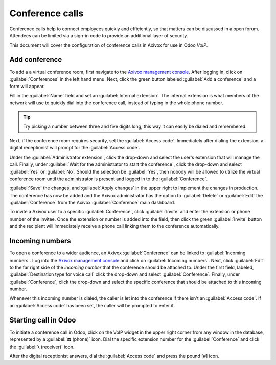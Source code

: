 ================
Conference calls
================

Conference calls help to connect employees quickly and efficiently, so that matters can be discussed
in a open forum. Attendees can be limited via a sign-in code to provide an additional layer of
security.

This document will cover the configuration of conference calls in Axivox for use in Odoo *VoIP*.

Add conference
==============

To add a a virtual conference room, first navigate to the `Axivox management console
<https://manage.axivox.com>`_. After logging in, click on :guilabel:`Conferences` in the left hand
menu. Next, click the green button labeled :guilabel:`Add a conference` and a form will appear.

Fill in the :guilabel:`Name` field and set an :guilabel:`Internal extension`. The internal extension
is what members of the network will use to quickly dial into the conference call, instead of typing
in the whole phone number.

.. tip::
   Try picking a number between three and five digits long, this way it can easily be dialed and
   remembered.

Next, if the conference room requires security, set the :guilabel:`Access code`. Immediately after
dialing the extension, a digital receptionist will prompt for the :guilabel:`Access code`.

Under the :guilabel:`Administrator extension`, click the drop-down and select the user's extension
that will manage the call. Finally, under :guilabel:`Wait for the administrator to start the
conference`, click the drop-down and select :guilabel:`Yes` or :guilabel:`No`. Should the selection
be :guilabel:`Yes`, then nobody will be allowed to utilize the virtual conference room until the
administrator is present and logged in to the :guilabel:`Conference`.

:guilabel:`Save` the changes, and :guilabel:`Apply changes` in the upper right to implement the
changes in production. The conference has now be added and the Axivox administrator has the option
to :guilabel:`Delete` or :guilabel:`Edit` the :guilabel:`Conference` from the Axivox
:guilabel:`Conference` main dashboard.

To invite a Axivox user to a specific :guilabel:`Conference`, click :guilabel:`Invite` and enter the
extension or phone number of the invitee. Once the extension or number is added into the field, then
click the green :guilabel:`Invite` button and the recipient will immediately receive a phone call
linking them to the conference automatically.

Incoming numbers
================

To open a conference to a wider audience, an Axivox :guilabel:`Conference` can be linked to
:guilabel:`Incoming numbers`. Log into the `Axivox management console <https://manage.axivox.com>`_
and click on :guilabel:`Incoming numbers`. Next, click :guilabel:`Edit` to the far right side of the
*incoming number* that the conference should be attached to. Under the first field, labeled,
:guilabel:`Destination type for voice call` click the drop-down and select :guilabel:`Conference`.
Finally, under :guilabel:`Conference`, click the drop-down and select the specific conference that
should be attached to this incoming number.

Whenever this incoming number is dialed, the caller is let into the conference if there isn't an
:guilabel:`Access code`. If an :guilabel:`Access code` has been set, the caller will be prompted to
enter it.

Starting call in Odoo
=====================

To initiate a conference call in Odoo, click on the VoIP widget in the upper right corner from any
window in the database, represented by a :guilabel:`☎️ (phone)` icon. Dial the specific extension
number for the :guilabel:`Conference` and click the :guilabel:`📞 (receiver)` icon.

.. image:: conference_calls/phone-widget.png
    :align: center
    :alt: Connecting to a conference extension using the Odoo VoIP widget.

After the digital receptionist answers, dial the :guilabel:`Access code` and press the pound [#]
icon.
